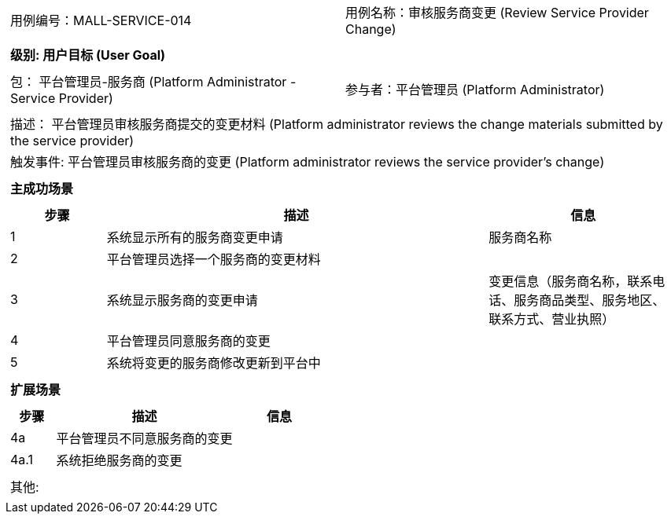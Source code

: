 [cols="1a"]
|===

|
[frame="none"]
[cols="1,1"]
!===
! 用例编号：MALL-SERVICE-014
! 用例名称：审核服务商变更 (Review Service Provider Change)
!===

|
[frame="none"]
[cols="1", options="header"]
!===
! 级别: 用户目标 (User Goal)
!===

|
[frame="none"]
[cols="2"]
!===
! 包： 平台管理员-服务商 (Platform Administrator - Service Provider)
! 参与者：平台管理员 (Platform Administrator)
!===

|
[frame="none"]
[cols="1"]
!===
! 描述： 平台管理员审核服务商提交的变更材料 (Platform administrator reviews the change materials submitted by the service provider)
! 触发事件: 平台管理员审核服务商的变更 (Platform administrator reviews the service provider's change)
!===

|
[frame="none"]
[cols="1", options="header"]
!===
! 主成功场景
!===

|
[frame="none"]
[cols="1,4,2", options="header"]
!===
! 步骤 ! 描述 ! 信息

! 1
! 系统显示所有的服务商变更申请
! 服务商名称

! 2
! 平台管理员选择一个服务商的变更材料
! 

! 3
! 系统显示服务商的变更申请
! 变更信息（服务商名称，联系电话、服务商品类型、服务地区、联系方式、营业执照）

! 4
! 平台管理员同意服务商的变更
! 

! 5
! 系统将变更的服务商修改更新到平台中
! 

!===

|
[frame="none"]
[cols="1", options="header"]
!===
! 扩展场景
!===

|
[frame="none"]
[cols="1,4,2", options="header"]
!===
! 步骤 ! 描述 ! 信息

! 4a
! 平台管理员不同意服务商的变更
! 

! 4a.1
! 系统拒绝服务商的变更
! 

!===

|
[frame="none"]
[cols="1"]
!===
! 其他:
!===
|===
